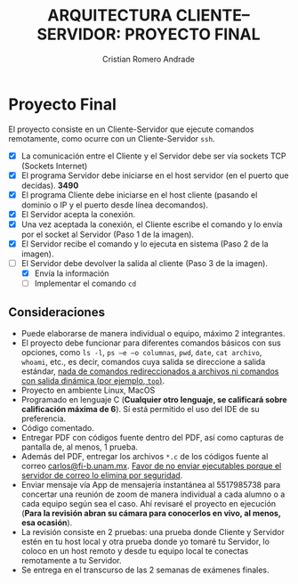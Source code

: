 #+TITLE: ARQUITECTURA CLIENTE–SERVIDOR: PROYECTO FINAL
#+author: Cristian Romero Andrade
#+email: mascrit@gmail.com

* Proyecto Final
El proyecto consiste en un Cliente-Servidor que ejecute comandos remotamente, como ocurre con un Cliente-Servidor =ssh=.
+ [X] La comunicación entre el Cliente y el Servidor debe ser vía sockets TCP (Sockets Internet)
+ [X] El programa Servidor debe iniciarse en el host servidor (en el puerto que decidas). *3490*
+ [X] El programa Cliente debe iniciarse en el host cliente (pasando el dominio o IP y el puerto desde línea decomandos).
+ [X] El Servidor acepta la conexión.
+ [X] Una vez aceptada la conexión, el Cliente escribe el comando y lo envía por el socket al Servidor (Paso 1 de la imagen).
+ [X] El Servidor recibe el comando y lo ejecuta en sistema (Paso 2 de la imagen).
+ [ ] El Servidor debe devolver la salida al cliente (Paso 3 de la imagen).
  [[./img/cliente-servidor.png]]
  + [X] Envía la información
  + [ ] Implementar el comando =cd=

**  Consideraciones
+ Puede elaborarse de manera individual o equipo, máximo 2 integrantes.
+ El proyecto debe funcionar para diferentes comandos básicos con sus opciones, como =ls -l=, =ps –e –o columnas=, =pwd=, =date=, =cat archivo=, =whoami=, etc., es decir, comandos cuya salida se direccione a salida estándar, _nada de comandos redireccionados a archivos ni comandos con salida dinámica (por ejemplo, =top=)_.
+ Proyecto en ambiente Linux, MacOS
+ Programado en lenguaje C (*Cualquier otro lenguaje, se calificará sobre calificación máxima de 6*). Sí está permitido el uso del IDE de su preferencia.
+ Código comentado.
+ Entregar PDF con códigos fuente dentro del PDF, así como capturas de pantalla de, al menos, 1 prueba.
+ Además del PDF, entregar los archivos =*.c= de los códigos fuente al correo [[mailto:carlos@fi-b.unam.mx][carlos@fi-b.unam.mx]]. _Favor de no enviar ejecutables porque el servidor de correo lo elimina por seguridad_.
+ Enviar mensaje vía App de mensajería instantánea al 5517985738 para concertar una reunión de zoom de manera individual a cada alumno o a cada equipo según sea el caso. Ahí revisaré el proyecto en ejecución (*Para la revisión abran su cámara para conocerlos en vivo, al menos, esa ocasión*).
+ La revisión consiste en 2 pruebas: una prueba donde Cliente y Servidor estén en tu host local y otra prueba donde yo tomaré tu Servidor, lo coloco en un host remoto y desde tu equipo local te conectas remotamente a tu Servidor.
+ Se entrega en el transcurso de las 2 semanas de exámenes finales.
